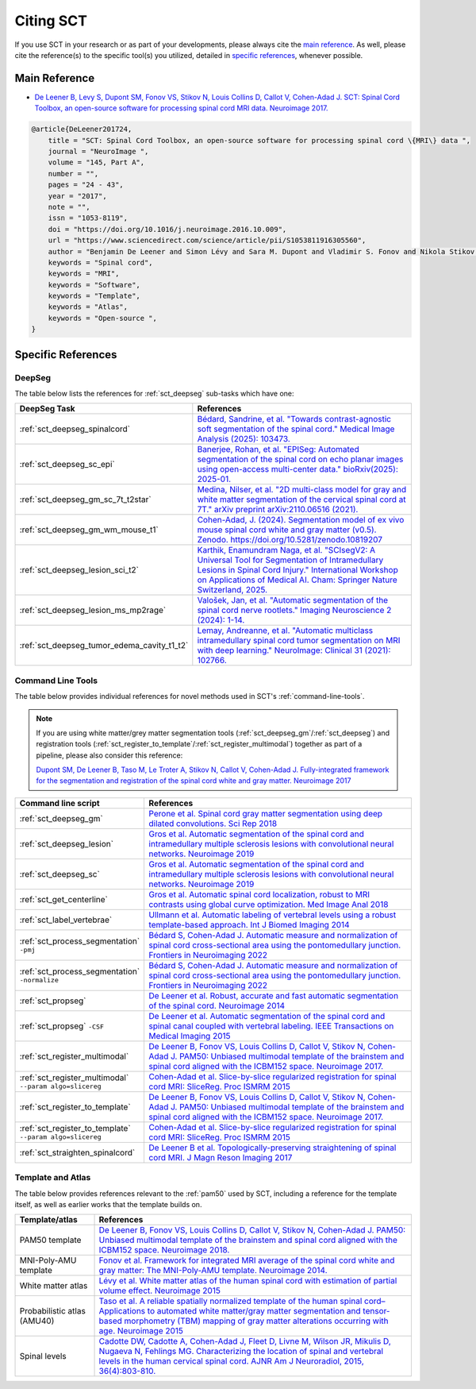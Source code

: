 .. _citing-sct:

Citing SCT
##########

If you use SCT in your research or as part of your developments, please always cite the `main reference`_.
As well, please cite the reference(s) to the specific tool(s) you utilized, detailed in `specific references`_, whenever possible.


Main Reference
--------------

-  `De Leener B, Levy S, Dupont SM, Fonov VS, Stikov N, Louis Collins D,
   Callot V, Cohen-Adad J. SCT: Spinal Cord Toolbox, an open-source
   software for processing spinal cord MRI data. Neuroimage
   2017. <https://www.ncbi.nlm.nih.gov/pubmed/27720818>`__

.. code-block:: none

    @article{DeLeener201724,
        title = "SCT: Spinal Cord Toolbox, an open-source software for processing spinal cord \{MRI\} data ",
        journal = "NeuroImage ",
        volume = "145, Part A",
        number = "",
        pages = "24 - 43",
        year = "2017",
        note = "",
        issn = "1053-8119",
        doi = "https://doi.org/10.1016/j.neuroimage.2016.10.009",
        url = "https://www.sciencedirect.com/science/article/pii/S1053811916305560",
        author = "Benjamin De Leener and Simon Lévy and Sara M. Dupont and Vladimir S. Fonov and Nikola Stikov and D. Louis Collins and Virginie Callot and Julien Cohen-Adad",
        keywords = "Spinal cord",
        keywords = "MRI",
        keywords = "Software",
        keywords = "Template",
        keywords = "Atlas",
        keywords = "Open-source ",
    }


Specific References
-------------------


DeepSeg
^^^^^^^

The table below lists the references for :ref:`sct_deepseg` sub-tasks which have one:

.. list-table::
    :widths: 20 80
    :header-rows: 1

    * - DeepSeg Task
      - References
    * - :ref:`sct_deepseg_spinalcord`
      - `Bédard, Sandrine, et al. "Towards contrast-agnostic soft segmentation of the spinal cord." Medical Image Analysis (2025): 103473. <https://www.sciencedirect.com/science/article/pii/S1361841525000210>`__
    * - :ref:`sct_deepseg_sc_epi`
      - `Banerjee, Rohan, et al. "EPISeg: Automated segmentation of the spinal cord on echo planar images using open-access multi-center data." bioRxiv(2025): 2025-01. <https://www.biorxiv.org/content/10.1101/2025.01.07.631402v2.abstract>`__
    * - :ref:`sct_deepseg_gm_sc_7t_t2star`
      - `Medina, Nilser, et al. "2D multi-class model for gray and white matter segmentation of the cervical spinal cord at 7T." arXiv preprint arXiv:2110.06516 (2021). <https://arxiv.org/abs/2110.06516>`__
    * - :ref:`sct_deepseg_gm_wm_mouse_t1`
      - `Cohen-Adad, J. (2024). Segmentation model of ex vivo mouse spinal cord white and gray matter (v0.5). Zenodo. https://doi.org/10.5281/zenodo.10819207 <https://doi.org/10.5281/zenodo.10819207>`__
    * - :ref:`sct_deepseg_lesion_sci_t2`
      - `Karthik, Enamundram Naga, et al. "SCIsegV2: A Universal Tool for Segmentation of Intramedullary Lesions in Spinal Cord Injury." International Workshop on Applications of Medical AI. Cham: Springer Nature Switzerland, 2025. <https://link.springer.com/chapter/10.1007/978-3-031-82007-6_19>`__
    * - :ref:`sct_deepseg_lesion_ms_mp2rage`
      - `Valošek, Jan, et al. "Automatic segmentation of the spinal cord nerve rootlets." Imaging Neuroscience 2 (2024): 1-14. <https://direct.mit.edu/imag/article/doi/10.1162/imag_a_00218/122601>`__
    * - :ref:`sct_deepseg_tumor_edema_cavity_t1_t2`
      - `Lemay, Andreanne, et al. "Automatic multiclass intramedullary spinal cord tumor segmentation on MRI with deep learning." NeuroImage: Clinical 31 (2021): 102766. <Lemay, Andreanne, et al. "Automatic multiclass intramedullary spinal cord tumor segmentation on MRI with deep learning." NeuroImage: Clinical 31 (2021): 102766.>`__

Command Line Tools
^^^^^^^^^^^^^^^^^^

The table below provides individual references for novel methods used in SCT's :ref:`command-line-tools`.

.. note::
   If you are using white matter/grey matter segmentation tools (:ref:`sct_deepseg_gm`/:ref:`sct_deepseg`) and registration tools (:ref:`sct_register_to_template`/:ref:`sct_register_multimodal`) together as part of a pipeline, please also consider this reference:

   `Dupont SM, De Leener B, Taso M, Le Troter A, Stikov N, Callot V, Cohen-Adad J. Fully-integrated framework for the segmentation and registration of the spinal cord white and gray matter. Neuroimage 2017 <https://www.ncbi.nlm.nih.gov/pubmed/27663988>`__

.. list-table::
   :widths: 20 80
   :header-rows: 1

   * - Command line script
     - References
   * - :ref:`sct_deepseg_gm`
     - `Perone et al. Spinal cord gray matter segmentation using deep dilated convolutions. Sci Rep 2018 <https://www.nature.com/articles/s41598-018-24304-3>`__
   * - :ref:`sct_deepseg_lesion`
     - `Gros et al. Automatic segmentation of the spinal cord and intramedullary multiple sclerosis lesions with convolutional neural networks. Neuroimage 2019 <https://www.sciencedirect.com/science/article/pii/S1053811918319578>`__
   * - :ref:`sct_deepseg_sc`
     - `Gros et al. Automatic segmentation of the spinal cord and intramedullary multiple sclerosis lesions with convolutional neural networks. Neuroimage 2019 <https://www.sciencedirect.com/science/article/pii/S1053811918319578>`__
   * - :ref:`sct_get_centerline`
     - `Gros et al. Automatic spinal cord localization, robust to MRI contrasts using global curve optimization. Med Image Anal 2018 <https://www.sciencedirect.com/science/article/pii/S136184151730186X>`__
   * - :ref:`sct_label_vertebrae`
     - `Ullmann et al. Automatic labeling of vertebral levels using a robust template-based approach. Int J Biomed Imaging 2014 <https://onlinelibrary.wiley.com/doi/10.1155/2014/719520>`__
   * - :ref:`sct_process_segmentation` ``-pmj``
     - `Bédard S, Cohen-Adad J. Automatic measure and normalization of spinal cord cross-sectional area using the pontomedullary junction. Frontiers in Neuroimaging 2022 <https://doi.org/10.3389/fnimg.2022.1031253>`__
   * - :ref:`sct_process_segmentation` ``-normalize``
     - `Bédard S, Cohen-Adad J. Automatic measure and normalization of spinal cord cross-sectional area using the pontomedullary junction. Frontiers in Neuroimaging 2022 <https://doi.org/10.3389/fnimg.2022.1031253>`__
   * - :ref:`sct_propseg`
     - `De Leener et al. Robust, accurate and fast automatic segmentation of the spinal cord. Neuroimage 2014 <https://www.ncbi.nlm.nih.gov/pubmed/24780696>`__
   * - :ref:`sct_propseg` ``-CSF``
     - `De Leener et al. Automatic segmentation of the spinal cord and spinal canal coupled with vertebral labeling. IEEE Transactions on Medical Imaging 2015 <https://www.ncbi.nlm.nih.gov/pubmed/26011879>`__
   * - :ref:`sct_register_multimodal`
     - `De Leener B, Fonov VS, Louis Collins D, Callot V, Stikov N, Cohen-Adad J. PAM50: Unbiased multimodal template of the brainstem and spinal cord aligned with the ICBM152 space. Neuroimage 2017. <https://www.sciencedirect.com/science/article/pii/S1053811917308686>`__
   * - :ref:`sct_register_multimodal` ``--param algo=slicereg``
     - `Cohen-Adad et al. Slice-by-slice regularized registration for spinal cord MRI: SliceReg. Proc ISMRM 2015 <https://www.dropbox.com/s/v3bb3etbq4gb1l1/cohenadad_ismrm15_slicereg.pdf?dl=0>`__
   * - :ref:`sct_register_to_template`
     - `De Leener B, Fonov VS, Louis Collins D, Callot V, Stikov N, Cohen-Adad J. PAM50: Unbiased multimodal template of the brainstem and spinal cord aligned with the ICBM152 space. Neuroimage 2017. <https://www.sciencedirect.com/science/article/pii/S1053811917308686>`__
   * - :ref:`sct_register_to_template` ``--param algo=slicereg``
     - `Cohen-Adad et al. Slice-by-slice regularized registration for spinal cord MRI: SliceReg. Proc ISMRM 2015 <https://www.dropbox.com/s/v3bb3etbq4gb1l1/cohenadad_ismrm15_slicereg.pdf?dl=0>`__
   * - :ref:`sct_straighten_spinalcord`
     - `De Leener B et al. Topologically-preserving straightening of spinal cord MRI. J Magn Reson Imaging 2017 <https://www.ncbi.nlm.nih.gov/pubmed/28130805>`__

Template and Atlas
^^^^^^^^^^^^^^^^^^

The table below provides references relevant to the :ref:`pam50` used by SCT, including a reference for the template itself, as well as earlier works that the template builds on.

.. list-table::
   :widths: 20 80
   :header-rows: 1

   * - Template/atlas
     - References
   * - PAM50 template
     - `De Leener B, Fonov VS, Louis Collins D, Callot V, Stikov N, Cohen-Adad J. PAM50: Unbiased multimodal template of the brainstem and spinal cord aligned with the ICBM152 space. Neuroimage 2018. <https://www.sciencedirect.com/science/article/pii/S1053811917308686>`__
   * - MNI-Poly-AMU template
     - `Fonov et al. Framework for integrated MRI average of the spinal cord white and gray matter: The MNI-Poly-AMU template. Neuroimage 2014. <https://www.ncbi.nlm.nih.gov/pubmed/25204864>`__
   * - White matter atlas
     - `Lévy et al. White matter atlas of the human spinal cord with estimation of partial volume effect. Neuroimage 2015 <https://www.ncbi.nlm.nih.gov/pubmed/26099457>`__
   * - Probabilistic atlas (AMU40)
     - `Taso et al. A reliable spatially normalized template of the human spinal cord–Applications to automated white matter/gray matter segmentation and tensor-based morphometry (TBM) mapping of gray matter alterations occurring with age. Neuroimage 2015 <https://www.ncbi.nlm.nih.gov/pubmed/26003856>`__
   * - Spinal levels
     - `Cadotte DW, Cadotte A, Cohen-Adad J, Fleet D, Livne M, Wilson JR, Mikulis D, Nugaeva N, Fehlings MG. Characterizing the location of spinal and vertebral levels in the human cervical spinal cord. AJNR Am J Neuroradiol, 2015, 36(4):803-810. <https://paperpile.com/app/p/5b580317-6921-06c8-a2ee-685d4dbaa44c>`_

